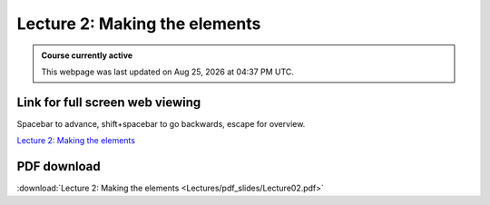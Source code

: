 Lecture 2: Making the elements
=====================================================   

.. admonition:: Course currently active

   This webpage was last updated on |date| at |time|.

Link for full screen web viewing
------------------------------------------
Spacebar to advance, shift+spacebar to go backwards, escape for overview.

`Lecture 2: Making the elements <../_static/Lecture02.slides.html>`_


PDF download
------------------------

:download:`Lecture 2: Making the elements <Lectures/pdf_slides/Lecture02.pdf>`

.. |date| date:: %b %d, %Y
.. |time| date:: %I:%M %p %Z

